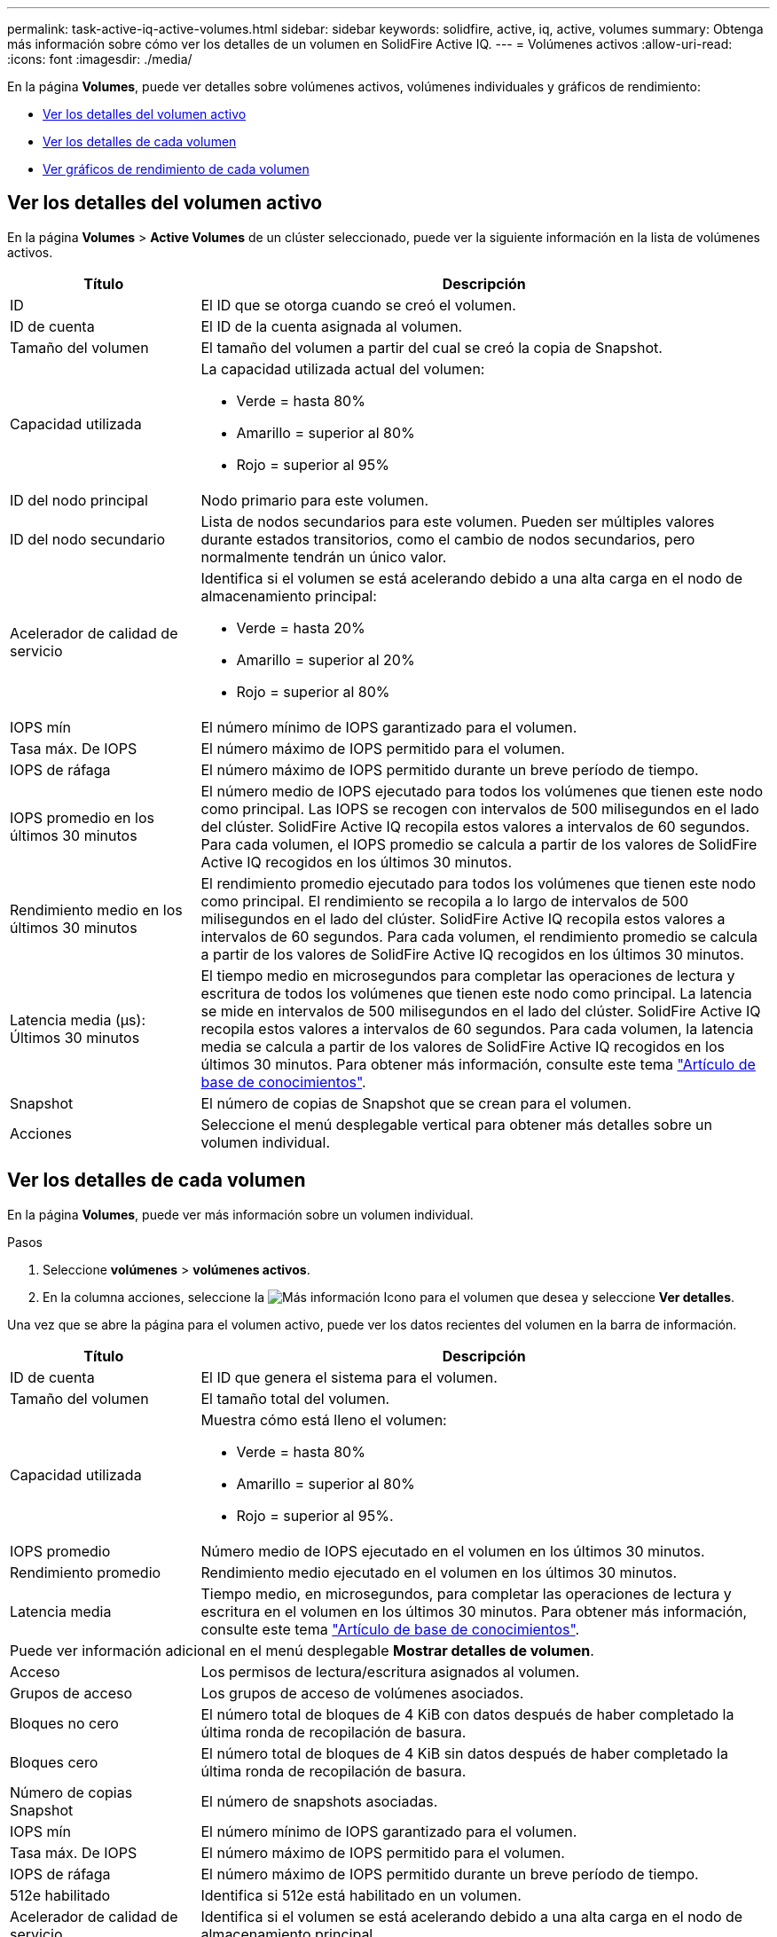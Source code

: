 ---
permalink: task-active-iq-active-volumes.html 
sidebar: sidebar 
keywords: solidfire, active, iq, active, volumes 
summary: Obtenga más información sobre cómo ver los detalles de un volumen en SolidFire Active IQ. 
---
= Volúmenes activos
:allow-uri-read: 
:icons: font
:imagesdir: ./media/


[role="lead"]
En la página *Volumes*, puede ver detalles sobre volúmenes activos, volúmenes individuales y gráficos de rendimiento:

* <<Ver los detalles del volumen activo>>
* <<Ver los detalles de cada volumen>>
* <<Ver gráficos de rendimiento de cada volumen>>




== Ver los detalles del volumen activo

En la página *Volumes* > *Active Volumes* de un clúster seleccionado, puede ver la siguiente información en la lista de volúmenes activos.

[cols="25,75"]
|===
| Título | Descripción 


| ID | El ID que se otorga cuando se creó el volumen. 


| ID de cuenta | El ID de la cuenta asignada al volumen. 


| Tamaño del volumen | El tamaño del volumen a partir del cual se creó la copia de Snapshot. 


| Capacidad utilizada  a| 
La capacidad utilizada actual del volumen:

* Verde = hasta 80%
* Amarillo = superior al 80%
* Rojo = superior al 95%




| ID del nodo principal | Nodo primario para este volumen. 


| ID del nodo secundario | Lista de nodos secundarios para este volumen. Pueden ser múltiples valores durante estados transitorios, como el cambio de nodos secundarios, pero normalmente tendrán un único valor. 


| Acelerador de calidad de servicio  a| 
Identifica si el volumen se está acelerando debido a una alta carga en el nodo de almacenamiento principal:

* Verde = hasta 20%
* Amarillo = superior al 20%
* Rojo = superior al 80%




| IOPS mín | El número mínimo de IOPS garantizado para el volumen. 


| Tasa máx. De IOPS | El número máximo de IOPS permitido para el volumen. 


| IOPS de ráfaga | El número máximo de IOPS permitido durante un breve período de tiempo. 


| IOPS promedio en los últimos 30 minutos | El número medio de IOPS ejecutado para todos los volúmenes que tienen este nodo como principal. Las IOPS se recogen con intervalos de 500 milisegundos en el lado del clúster. SolidFire Active IQ recopila estos valores a intervalos de 60 segundos. Para cada volumen, el IOPS promedio se calcula a partir de los valores de SolidFire Active IQ recogidos en los últimos 30 minutos. 


| Rendimiento medio en los últimos 30 minutos | El rendimiento promedio ejecutado para todos los volúmenes que tienen este nodo como principal. El rendimiento se recopila a lo largo de intervalos de 500 milisegundos en el lado del clúster. SolidFire Active IQ recopila estos valores a intervalos de 60 segundos. Para cada volumen, el rendimiento promedio se calcula a partir de los valores de SolidFire Active IQ recogidos en los últimos 30 minutos. 


| Latencia media (µs): Últimos 30 minutos | El tiempo medio en microsegundos para completar las operaciones de lectura y escritura de todos los volúmenes que tienen este nodo como principal. La latencia se mide en intervalos de 500 milisegundos en el lado del clúster. SolidFire Active IQ recopila estos valores a intervalos de 60 segundos. Para cada volumen, la latencia media se calcula a partir de los valores de SolidFire Active IQ recogidos en los últimos 30 minutos. Para obtener más información, consulte este tema https://kb.netapp.com/Advice_and_Troubleshooting/Data_Storage_Software/Element_Software/How_is_read_and_write_latency_measured_in_Element_Software_%3F["Artículo de base de conocimientos"^]. 


| Snapshot | El número de copias de Snapshot que se crean para el volumen. 


| Acciones | Seleccione el menú desplegable vertical para obtener más detalles sobre un volumen individual. 
|===


== Ver los detalles de cada volumen

En la página *Volumes*, puede ver más información sobre un volumen individual.

.Pasos
. Seleccione *volúmenes* > *volúmenes activos*.
. En la columna acciones, seleccione la image:more_information.PNG["Más información"] Icono para el volumen que desea y seleccione *Ver detalles*.


Una vez que se abre la página para el volumen activo, puede ver los datos recientes del volumen en la barra de información.

[cols="25,75"]
|===
| Título | Descripción 


| ID de cuenta | El ID que genera el sistema para el volumen. 


| Tamaño del volumen | El tamaño total del volumen. 


| Capacidad utilizada  a| 
Muestra cómo está lleno el volumen:

* Verde = hasta 80%
* Amarillo = superior al 80%
* Rojo = superior al 95%.




| IOPS promedio | Número medio de IOPS ejecutado en el volumen en los últimos 30 minutos. 


| Rendimiento promedio | Rendimiento medio ejecutado en el volumen en los últimos 30 minutos. 


| Latencia media | Tiempo medio, en microsegundos, para completar las operaciones de lectura y escritura en el volumen en los últimos 30 minutos. Para obtener más información, consulte este tema https://kb.netapp.com/Advice_and_Troubleshooting/Data_Storage_Software/Element_Software/How_is_read_and_write_latency_measured_in_Element_Software_%3F["Artículo de base de conocimientos"^]. 


2+| Puede ver información adicional en el menú desplegable *Mostrar detalles de volumen*. 


| Acceso | Los permisos de lectura/escritura asignados al volumen. 


| Grupos de acceso | Los grupos de acceso de volúmenes asociados. 


| Bloques no cero | El número total de bloques de 4 KiB con datos después de haber completado la última ronda de recopilación de basura. 


| Bloques cero | El número total de bloques de 4 KiB sin datos después de haber completado la última ronda de recopilación de basura. 


| Número de copias Snapshot | El número de snapshots asociadas. 


| IOPS mín | El número mínimo de IOPS garantizado para el volumen. 


| Tasa máx. De IOPS | El número máximo de IOPS permitido para el volumen. 


| IOPS de ráfaga | El número máximo de IOPS permitido durante un breve período de tiempo. 


| 512e habilitado | Identifica si 512e está habilitado en un volumen. 


| Acelerador de calidad de servicio | Identifica si el volumen se está acelerando debido a una alta carga en el nodo de almacenamiento principal. 


| ID del nodo principal | Nodo primario para este volumen. 


| ID del nodo secundario | Lista de nodos secundarios para este volumen. Pueden ser múltiples valores durante estados transitorios, como el cambio de nodos secundarios, pero normalmente tendrán un único valor. 


| Volúmenes emparejados | Indica si un volumen se ha emparejado o no. 


| Crear hora | El tiempo que se ha necesitado para completar la tarea de creación de volumen. 


| Tamaño de bloque | El tamaño de los bloques en el volumen. 


| IQN | El nombre completo de iSCSI (IQN) del volumen. 


| SsiEUIDeviceID | El identificador global exclusivo de dispositivo SCSI para el volumen en un formato de 16 bytes basado en EUI-64. 


| SsiNAADeviceID | El Identificador global exclusivo de dispositivo SCSI para el volumen en el formato extendido registrado de NAA según la norma IEEE. 


| Atributos | La lista de parejas nombre/valor en el formato de objetos JSON. 
|===


== Ver gráficos de rendimiento de cada volumen

En la página *Volumes*, puede ver la actividad de rendimiento de cada volumen en formato gráfico. Esta información proporciona estadísticas en tiempo real sobre rendimiento, IOPS, latencia, profundidad de cola, tamaño medio de I/o y la capacidad para cada volumen.

.Pasos
. Seleccione *volúmenes* > *volúmenes activos*.
. En la columna *acciones*, seleccione image:more_information.PNG["Más información"] Icono para el volumen que desea y seleccione *Ver detalles*.
+
Se abre una página independiente para mostrar una línea de tiempo ajustable, que se sincroniza con los gráficos de rendimiento.

. A la izquierda, seleccione un gráfico en miniatura para ver los gráficos de rendimiento detalladamente. Puede ver los siguientes gráficos:
+
** Rendimiento
** IOPS
** Latencia
** Profundidad de cola
** Tamaño medio de E/S
** Capacidad


. (Opcional) puede exportar cada gráfico como un archivo CSV seleccionando el image:export_button.PNG["botón exportar"] .




== Obtenga más información

https://www.netapp.com/support-and-training/documentation/["Documentación de productos de NetApp"^]
